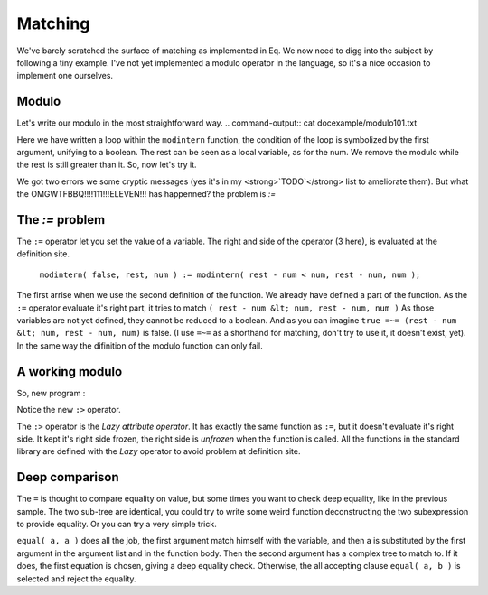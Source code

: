 .. _matching:

========
Matching
========

We've barely scratched the surface of matching as implemented
in Eq. We now need to digg into the subject by following a tiny
example. I've not yet implemented a modulo operator in the language,
so it's a nice occasion to implement one ourselves.

Modulo
======
Let's write our modulo in the most straightforward way.
.. command-output:: cat docexample/modulo101.txt

Here we have written a loop within the ``modintern`` function, the condition of
the loop is symbolized by the first argument, unifying to a boolean. The rest can be
seen as a local variable, as for the num. We remove the modulo while the rest is still
greater than it. So, now let's try it.

.. command-output:: eq eval -f docexample/modulo101.txt; true
    :shell:

We got two errors we some cryptic messages (yes it's in my <strong>`TODO`</strong>
list to ameliorate them). But what the OMGWTFBBQ!!!!111!!!ELEVEN!!! has happenned?
the problem is `:=`

The `:=` problem
================
The ``:=`` operator let you set the value of a variable.
The right and side of the operator (3 here), is evaluated at the definition site. 

    ``modintern( false, rest, num ) := modintern( rest - num < num, rest - num, num );``

The first arrise when we use the second definition of the function. We already have defined
a part of the function. As the ``:=`` operator evaluate it's right part, it tries
to match ``( rest - num &lt; num, rest - num, num )`` As those variables are not yet
defined, they cannot be reduced to a boolean. And as you can imagine
``true =~= (rest - num &lt; num, rest - num, num)`` is false. (I use ``=~=``
as a shorthand for matching, don't try to use it, it doesn't exist, yet). In the same
way the difinition of the modulo function can only fail.

A working modulo
================
So, new program :

.. command-output:: cat docexample/modulo606.txt

Notice the new ``:>`` operator.

.. command-output:: eq eval -f docexample/modulo606.txt


The ``:>`` operator is the `Lazy attribute operator`. It has exactly
the same function as ``:=``, but it doesn't evaluate it's right side. It
kept it's right side frozen, the right side is `unfrozen` when the function
is called. All the functions in the standard library are defined with the `Lazy`
operator to avoid problem at definition site.

Deep comparison
===============

.. command-output:: eq eval "x - 3 = x - 3"

The ``=`` is thought to compare equality on value,
but some times you want to check deep equality, like in the
previous sample. The two sub-tree are identical, you could
try to write some weird function deconstructing the two
subexpression to provide equality. Or you can try a very
simple trick.

.. command-output:: eq eval "equal( a, a ) :> true; equal( a, b ) :> false; equal( x - 3, x - 3)"

``equal( a, a )`` does all the job, the first argument match himself
with the variable, and then a is substituted by the first argument in the argument
list and in the function body. Then the second argument has a complex tree to
match to. If it does, the first equation is chosen, giving a deep equality check.
Otherwise, the all accepting clause ``equal( a, b )`` is selected
and reject the equality.

